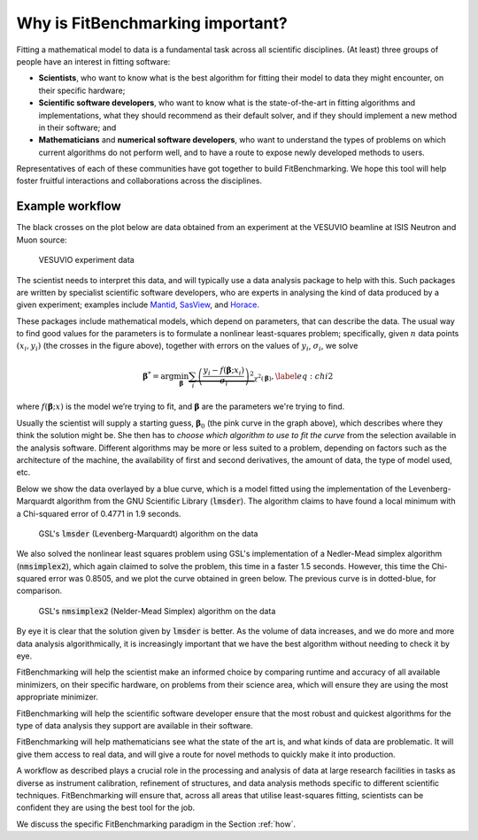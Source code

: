 .. _why:

#################################
Why is FitBenchmarking important?
#################################

Fitting a mathematical model to data is a fundamental task across all
scientific disciplines.  (At least) three groups of people have an interest
in fitting software:

-  **Scientists**, who want to know what is the best algorithm for fitting
   their model to data they might encounter, on their specific hardware;

-  **Scientific software developers**, who want to know what is the
   state-of-the-art in fitting algorithms and implementations,
   what they should recommend as their default solver, and if they should
   implement a new method in their software; and

-  **Mathematicians** and **numerical software developers**, who want to understand the
   types of problems on which current algorithms do not perform well,
   and to have a route to expose newly developed methods to users.

Representatives of each of these communities have got together to build FitBenchmarking.
We hope this tool will help foster fruitful interactions and collaborations across the disciplines.


Example workflow
----------------

The black crosses on the plot below are data obtained from an experiment
at the VESUVIO beamline at ISIS Neutron and Muon source:

.. figure:: ../../images/start_for_EVS14188-90_processed_Gaussian_peaks_1_1.png  
   :alt: VESUVIO experiment data
   :width: 100.0%

   VESUVIO experiment data

The scientist needs to interpret this data, and will typically
use a data analysis package to help with this. Such packages are
written by specialist scientific software developers, who are experts in
analysing the kind of data produced by a given experiment;
examples include `Mantid <https://mantidproject.org/>`_,
`SasView <https://www.sasview.org>`_, and `Horace <https://horace.isis.rl.ac.uk>`_.

These packages include mathematical models, which depend on parameters,
that can describe the data.
The usual way to find good values for the parameters is to formulate a nonlinear
least-squares problem; specifically, given :math:`n` data points
:math:`(x_i, y_i)` (the crosses in the figure above), together
with errors on the values of :math:`y_i`, :math:`\sigma_i`, we solve

.. math:: {\boldsymbol{\beta}}^* = \arg \min_{{\boldsymbol{\beta}}} \underbrace{\sum_i \left( \frac{y_i - f({\boldsymbol{\beta}};x_i)}{\sigma_i} \right)^2}_{\chi^2({\boldsymbol{\beta}})},\label{eq:chi2}

where :math:`f({\boldsymbol{\beta}};x)` is the model we’re trying to
fit, and :math:`\boldsymbol{\beta}` are the parameters we're trying to
find.

Usually the scientist will supply a starting guess,
:math:`{\boldsymbol{\beta}}_0` (the pink curve in the graph above),
which describes where they think the solution might be.
She then has to *choose which algorithm to use to fit the curve*
from the selection available in the analysis software.
Different algorithms may be more or
less suited to a problem, depending on factors such as the architecture
of the machine, the availability of first and second derivatives, the
amount of data, the type of model used, etc.

Below we show the data overlayed by a blue curve, which is a model fitted using the
implementation of the Levenberg-Marquardt algorithm from the GNU Scientific Library (:code:`lmsder`).
The algorithm claims to have found a local minimum with a Chi-squared error of 
0.4771 in 1.9 seconds.

.. figure:: ../../images/lmsder_fit_for_EVS14188-90_processed_Gaussian_peaks_1_1.png
   :alt: VESUVIO experiment data: :code:`lmsder`
   :width: 100.0%

   GSL's :code:`lmsder` (Levenberg-Marquardt) algorithm on the data

We also solved the nonlinear least squares problem using GSL's implementation of
a Nedler-Mead simplex algorithm (:code:`nmsimplex2`), which again claimed to solve
the problem, this time in a faster 1.5 seconds.  However, this time the Chi-squared error was
0.8505, and we plot the curve obtained in green below.  The previous curve
is in dotted-blue, for comparison.
   
.. figure:: ../../images/nmsimplex2_fit_for_EVS14188-90_processed_Gaussian_peaks_1_1.png
   :alt: VESUVIO experiment data: :code:`nmsimplex2`
   :width: 100.0%

   GSL's :code:`nmsimplex2` (Nelder-Mead Simplex) algorithm on the data

By eye it is clear that the solution given by :code:`lmsder` is better.
As the volume of data increases, and we do more and more data analysis
algorithmically, it is increasingly important that we have the best algorithm
without needing to check it by eye.  

FitBenchmarking will help the scientist make an informed choice by
comparing runtime and accuracy of all available minimizers, on their
specific hardware, on problems from their science area, which will
ensure they are using the most appropriate minimizer. 

FitBenchmarking will help the scientific software developer ensure
that the most robust and quickest algorithms for the type of data
analysis they support are available in their software.

FitBenchmarking will help mathematicians see what the state of the
art is, and what kinds of data are problematic.  It will give
them access to real data, and will give a route for novel methods to
quickly make it into production.

A workflow as described plays a crucial role in the processing and analysis of
data at large research facilities in tasks as diverse as instrument
calibration, refinement of structures, and data analysis methods specific
to different scientific techniques. FitBenchmarking will ensure that, across
all areas that utilise least-squares fitting, scientists can be confident they are
using the best tool for the job.
   
We discuss the specific
FitBenchmarking paradigm in the Section :ref:`how`.
